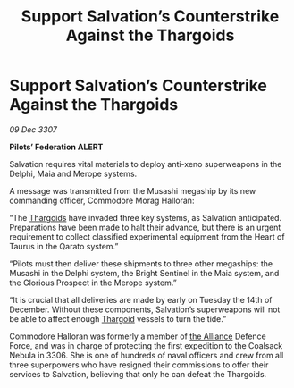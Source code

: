 :PROPERTIES:
:ID:       58e03b8f-8e17-42a6-b5ba-4426cd51cfc4
:END:
#+title: Support Salvation’s Counterstrike Against the Thargoids
#+filetags: :galnet:

* Support Salvation’s Counterstrike Against the Thargoids

/09 Dec 3307/

*Pilots’ Federation ALERT* 

Salvation requires vital materials to deploy anti-xeno superweapons in the Delphi, Maia and Merope systems. 

A message was transmitted from the Musashi megaship by its new commanding officer, Commodore Morag Halloran: 

“The [[id:09343513-2893-458e-a689-5865fdc32e0a][Thargoids]] have invaded three key systems, as Salvation anticipated. Preparations have been made to halt their advance, but there is an urgent requirement to collect classified experimental equipment from the Heart of Taurus in the Qarato system.” 

“Pilots must then deliver these shipments to three other megaships: the Musashi in the Delphi system, the Bright Sentinel in the Maia system, and the Glorious Prospect in the Merope system.” 

“It is crucial that all deliveries are made by early on Tuesday the 14th of December. Without these components, Salvation’s superweapons will not be able to affect enough [[id:09343513-2893-458e-a689-5865fdc32e0a][Thargoid]] vessels to turn the tide.” 

Commodore Halloran was formerly a member of [[id:1d726aa0-3e07-43b4-9b72-074046d25c3c][the Alliance]] Defence Force, and was in charge of protecting the first expedition to the Coalsack Nebula in 3306. She is one of hundreds of naval officers and crew from all three superpowers who have resigned their commissions to offer their services to Salvation, believing that only he can defeat the Thargoids.
